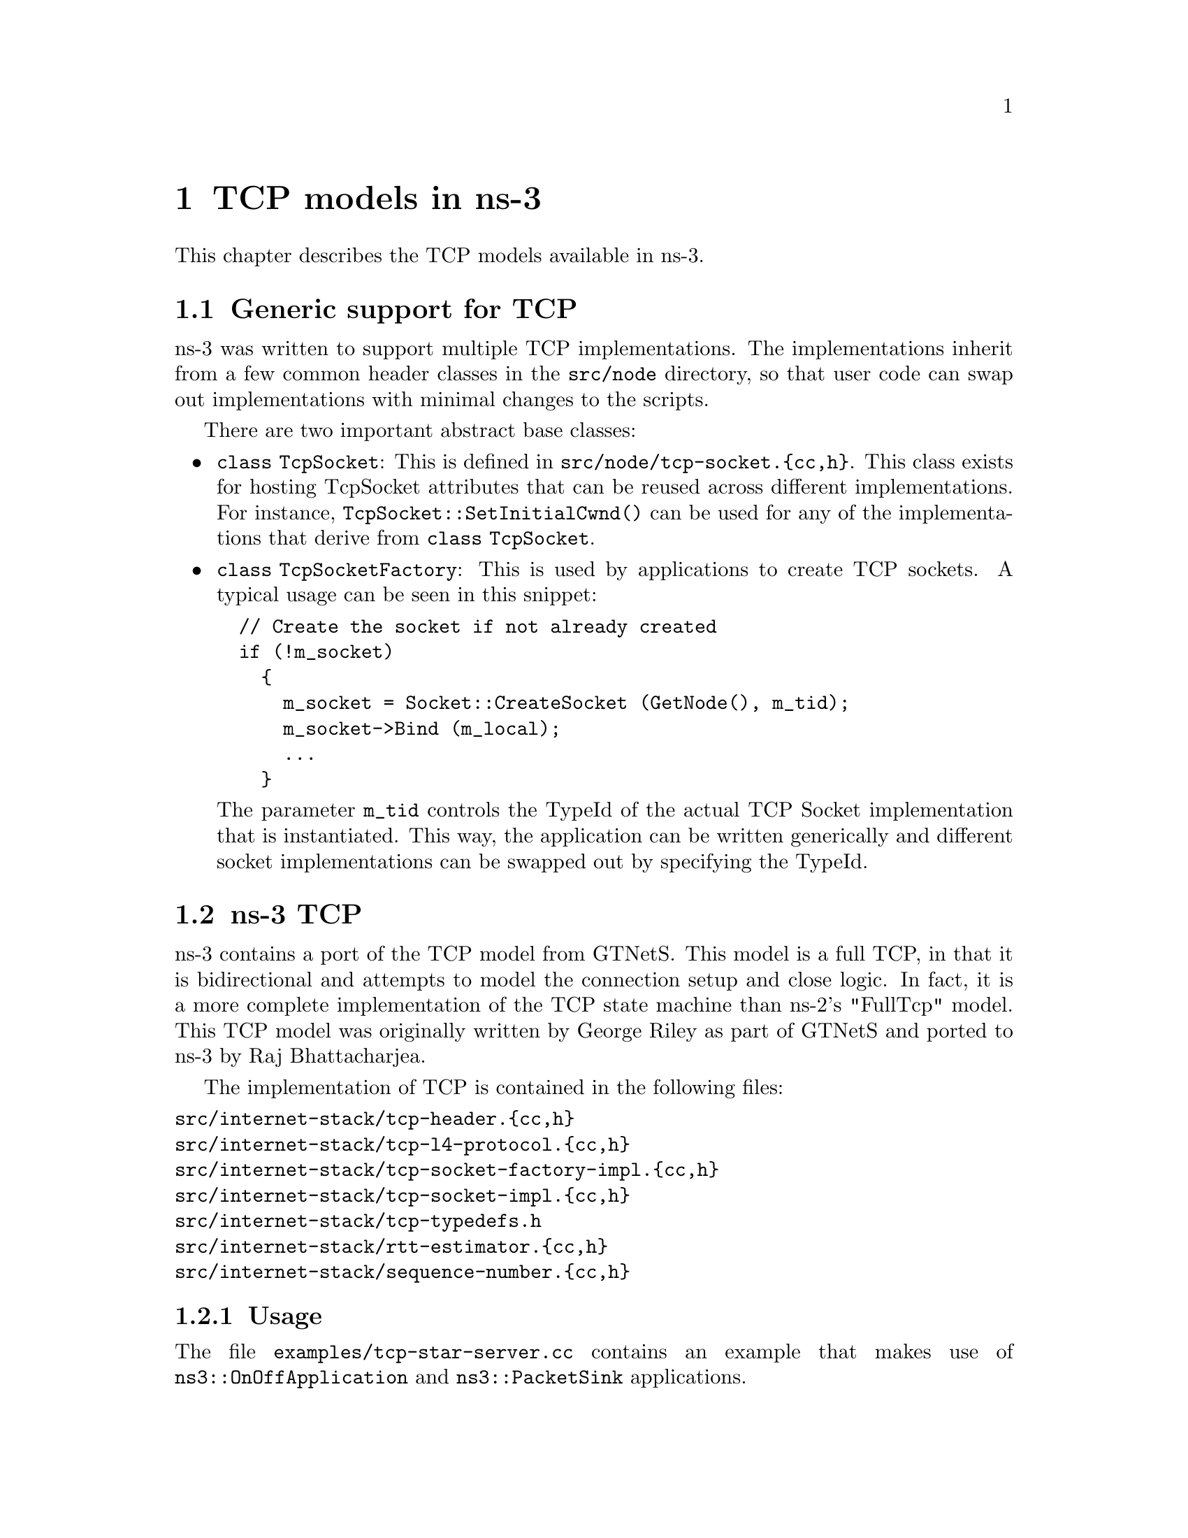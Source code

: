 @node TCP
@chapter TCP models in ns-3
@anchor{chap:TCP}

This chapter describes the TCP models available in ns-3.

@section Generic support for TCP

ns-3 was written to support multiple TCP implementations.  The 
implementations inherit from a few common header classes in the
@code{src/node} directory, so that user code can swap out implementations
with minimal changes to the scripts.

There are two important abstract base classes:
@itemize @bullet
@item @code{class TcpSocket}:  This is defined in @code{src/node/tcp-socket.@{cc,h@}}.  This class exists for hosting TcpSocket attributes that can be
reused across different implementations.  For instance, 
@code{TcpSocket::SetInitialCwnd()} can be used for any of the implementations
that derive from @code{class TcpSocket}.
@item @code{class TcpSocketFactory}:  This is used by applications to
create TCP sockets.  A typical usage can be seen in this snippet:
@verbatim
  // Create the socket if not already created
  if (!m_socket)
    {
      m_socket = Socket::CreateSocket (GetNode(), m_tid);
      m_socket->Bind (m_local);
      ...
    }
@end verbatim
The parameter @code{m_tid} controls the TypeId of the actual TCP Socket
implementation that is instantiated.  This way, the application can be
written generically and different socket implementations can be swapped out
by specifying the TypeId.
@end itemize  

@section ns-3 TCP

ns-3 contains a port of the TCP model from 
@uref{http://www.ece.gatech.edu/research/labs/MANIACS/GTNetS/index.html,,GTNetS}.  This model is a full TCP, in that it is 
bidirectional and attempts to model the connection setup and
close logic.  In fact, it is a more complete implementation of the TCP
state machine than ns-2's "FullTcp" model.  This TCP model was originally 
written by George Riley
as part of GTNetS and ported to ns-3 by Raj Bhattacharjea.

The implementation of TCP is contained in the following files:
@verbatim
src/internet-stack/tcp-header.{cc,h}
src/internet-stack/tcp-l4-protocol.{cc,h}
src/internet-stack/tcp-socket-factory-impl.{cc,h}
src/internet-stack/tcp-socket-impl.{cc,h}
src/internet-stack/tcp-typedefs.h
src/internet-stack/rtt-estimator.{cc,h}
src/internet-stack/sequence-number.{cc,h}
@end verbatim

@subsection Usage

The file @code{examples/tcp-star-server.cc} contains an example that
makes use of @code{ns3::OnOffApplication} and @code{ns3::PacketSink} 
applications.

Using the helper functions defined in @code{src/helper}, here is how
one would create a TCP receiver:
@verbatim
  // Create a packet sink on the star "hub" to receive these packets
  uint16_t port = 50000;
  Address sinkLocalAddress(InetSocketAddress (Ipv4Address::GetAny (), port));
  PacketSinkHelper sinkHelper ("ns3::TcpSocketFactory", sinkLocalAddress);
  ApplicationContainer sinkApp = sinkHelper.Install (serverNode);
  sinkApp.Start (Seconds (1.0));
  sinkApp.Stop (Seconds (10.0));
@end verbatim

Similarly, the below snippet configures OnOffApplication traffic
source to use
TCP:
@verbatim
  // Create the OnOff applications to send TCP to the server
  OnOffHelper clientHelper ("ns3::TcpSocketFactory", Address ());
@end verbatim

The careful reader will note above that we have specified the TypeId
of an abstract base class @code{TcpSocketFactory}.  How does the
script tell ns-3 that it wants the native ns-3 TCP vs. some other one?
Well, when internet stacks are added to the node, the default
TCP implementation that is aggregated to the node is the ns-3 TCP.
This can be overridden as we show below when using Network
Simulation Cradle.  So, by default, when using the ns-3 helper API,
the TCP that is aggregated to nodes with an Internet stack is the
native ns-3 TCP.

Once a TCP socket is created, you will want to follow conventional
socket logic and either connect() and send() (for a TCP client)
or bind(), listen(), and accept() (for a TCP server).  
@xref{Sockets APIs,,Sockets API} for a review of how sockets are used
in ns-3.

To configure behavior of TCP, a number of parameters are exported through
the @ref{Attributes,,ns-3 attribute system}.  These are documented in the
@uref{http://www.nsnam.org/doxygen/classns3_1_1_tcp_socket.html,,Doxygen} 
for @code{class TcpSocket}.

@subsection Current limitations
@itemize @bullet
@item Only Tahoe congestion control is presently supported.
@item Only IPv4 is supported 
@end itemize

@section Network Simulation Cradle

The @uref{http://www.wand.net.nz/~stj2/nsc/,,Network Simulation Cradle (NSC)} 
is a framework for wrapping real-world network
code into simulators, allowing simulation of real-world behavior at little 
extra cost.  This work has been validated by comparing situations using 
a test network with the same situations in the simulator. To date, it has 
been shown that the NSC is able to produce extremely accurate results.
NSC supports four real world stacks: FreeBSD, OpenBSD, lwIP and Linux.
Emphasis has been placed on not changing any of the network stacks by hand. 
Not a single line of code has been changed in the network protocol 
implementations of any of the above four stacks. However, a custom C 
parser was built to programmatically change source code.

NSC has previously been ported to ns-2 and OMNeT++, and recently 
was added to ns-3.  This section describes the ns-3 port of NSC and
how to use it.

@subsection Prerequisites

Presently, NSC has been tested and shown to work on these platforms:
Linux i386 and Linux x86-64.  NSC does not support powerpc.

Building NSC requires the packages flex and bison.  

@subsection Configuring and Downloading

Using the @code{build.py} script in ns-3-allinone directory, NSC will be
enabled by default unless the platform does not support it.  To disable
it when building ns-3, type:
@verbatim
./waf configure --disable-nsc
@end verbatim

@subsection Building and validating

Building ns-3 with nsc support is the same as building it without; no
additional arguments are needed for waf.  Building nsc may take some time
compared to ns-3; it is interleaved in the ns-3 building process.

Try running the regression tests: @code{./waf --regression}.  If NSC has
been successfully built, the following test should show up in the results:
@verbatim
PASS test-tcp-nsc-lfn
@end verbatim

This confirms that NSC is ready to use.

@subsection Usage
There are a few example files.  Try
@verbatim
./waf --run tcp-nsc-zoo
./waf --run tcp-nsc-lfn
@end verbatim
These examples will deposit some @code{.pcap} files in your directory,
which can be examined by tcpdump or wireshark.

Let's look at the @code{examples/tcp-nsc-zoo.cc} file for some typical
usage.  How does it differ from using native ns-3 TCP?  There is one
main configuration line, when using NSC and the ns-3 helper API, that needs
to be set:
@verbatim
  InternetStackHelper internetStack;

  internetStack.SetNscStack ("liblinux2.6.26.so");
  // this switches nodes 0 and 1 to NSCs Linux 2.6.26 stack.
  internetStack.Install (n.Get(0));
  internetStack.Install (n.Get(1));
@end verbatim

The key line is the @code{SetNscStack}.  This tells the InternetStack
helper to aggregate instances of NSC TCP instead of native ns-3 TCP
to the remaining nodes.  It is important that this function be called
@strong{before} calling the @code{Install()} function, as shown above.

Which stacks are available to use?  Presently, the focus has been on
Linux 2.6.18 and Linux 2.6.26 stacks for ns-3.  To see which stacks
were built, one can execute the following find command at the ns-3 top level
directory:
@verbatim
~/ns-3.2> find nsc -name "*.so" -type f 
nsc/linux-2.6.18/liblinux2.6.18.so
nsc/linux-2.6.26/liblinux2.6.26.so
@end verbatim
This tells us that we may either pass the library name liblinux2.6.18.so or 
liblinux2.6.26.so to the above configuration step.

@subsection Stack configuration
NSC TCP shares the same configuration attributes that are common
across TCP sockets, as described above and documented in 
@uref{http://www.nsnam.org/doxygen/classns3_1_1_tcp_socket.html,,Doxygen} 

Additionally, NSC TCP exports a lot of configuration variables into the 
ns-3 @ref{Attributes} system, via a @uref{http://en.wikipedia.org/wiki/Sysctl,,
sysctl}-like interface.  In the @code{examples/tcp-nsc-zoo} example, you
can see the following configuration:
@smallformat
@example
  // this disables TCP SACK, wscale and timestamps on node 1 (the attributes 
represent sysctl-values).
  Config::Set ("/NodeList/1/$ns3::Ns3NscStack<linux2.6.26>/net.ipv4.tcp_sack", 
StringValue ("0"));
  Config::Set ("/NodeList/1/$ns3::Ns3NscStack<linux2.6.26>/net.ipv4.tcp_timestamps", 
StringValue ("0"));
  Config::Set ("/NodeList/1/$ns3::Ns3NscStack<linux2.6.26>/net.ipv4.tcp_window_scaling", 
StringValue ("0"));
@end example
@end smallformat
These additional configuration variables are not available to native ns-3
TCP.

@subsection NSC API

This subsection describes the API that NSC presents to ns-3 or any other
simulator.  NSC provides its API in the form of a number of classes that
are defined in @code{sim/sim_interface.h} in the nsc directory.

@itemize @bullet
@item @strong{INetStack}
INetStack contains the 'low level' operations for the operating system 
network stack, e.g. in and output functions from and to the network stack 
(think of this as the 'network driver interface'. There are also functions 
to create new TCP or UDP sockets.
@item @strong{ISendCallback}
This is called by NSC when a packet should be sent out to the network. 
This simulator should use this callback to re-inject the packet into the 
simulator so the actual data can be delivered/routed to its destination, 
where it will eventually be handed into Receive() (and eventually back to the 
receivers NSC instance via INetStack->if_receive() ).
@item @strong{INetStreamSocket}
This is the structure defining a particular connection endpoint (file 
descriptor). It contains methods to operate on this endpoint, e.g. connect, 
disconnect, accept, listen, send_data/read_data, ...
@item @strong{IInterruptCallback}
This contains the wakeup callback, which is called by NSC whenever 
something of interest happens. Think of wakeup() as a replacement of the 
operating systems wakeup function: Whenever the operating system would 
wake up a process that has been waiting for an operation to complete (for 
example the TCP handshake during connect()), NSC invokes the wakeup() callback 
to allow the simulator to check for state changes in its connection endpoints. 
@end itemize

@subsection ns-3 implementation

The ns-3 implementation makes use of the above NSC API, and is implemented
as follows.

The three main parts are:
@itemize @bullet
@item @code{ns3::NscTcpL4Protocol}:  a subclass of Ipv4L4Protocol (and two nsc classes: ISendCallback and IInterruptCallback)
@item @code{ns3::NscTcpSocketImpl}: a subclass of TcpSocket 
@item @code{ns3::NscTcpSocketFactoryImpl}:  a factory to create new NSC
sockets
@end itemize

@code{src/internet-stack/nsc-tcp-l4-protocol} is the main class. Upon 
Initialization, it loads an nsc network stack to use (via dlopen()). Each 
instance of this class may use a different stack. The stack 
(=shared library) to use is set using the SetNscLibrary() method (at 
this time its called indirectly via the internet stack helper). The nsc 
stack is then set up accordingly (timers etc). The 
NscTcpL4Protocol::Receive() function hands the packet it receives (must be 
a complete tcp/ip packet) to the nsc stack for further processing. 
To be able to send packets, this class implements the nsc send_callback 
method. This method is called by nsc whenever the nsc stack wishes to 
send a packet out to the network. Its arguments are a raw buffer, 
containing a complete TCP/IP packet, and a length value. This method 
therefore has to convert the raw data to a Ptr<Packet> usable by ns-3. 
In order to avoid various ipv4 header issues, the nsc ip header is not 
included. Instead, the tcp header and the actual payload are put into the 
Ptr<Packet>, after this the Packet is passed down to layer 3 for sending 
the packet out (no further special treatment is needed in the send code 
path).

This class calls @code{ns3::NscTcpSocketImpl} both from the nsc wakeup() 
callback and from the Receive path (to ensure that possibly queued data 
is scheduled for sending).


@code{src/internet-stack/nsc-tcp-socket-impl} implements the nsc socket 
interface. Each instance has its own nscTcpSocket. Data that is Send() 
will be handed to the nsc stack via m_nscTcpSocket->send_data(). (and not 
to nsc-tcp-l4, this is the major difference compared to ns-3 TCP). The 
class also queues up data that is Send() before the underlying 
descriptor has entered an ESTABLISHED state. This class is called from 
the nsc-tcp-l4 class, when the nsc-tcp-l4 wakeup() callback is invoked by 
nsc. nsc-tcp-socket-impl then checks the current connection state 
(SYN_SENT, ESTABLISHED, LISTEN...) and schedules appropriate callbacks as 
needed, e.g. a LISTEN socket will schedule Accept to see if a new 
connection must be accepted, an ESTABLISHED socket schedules any pending 
data for writing, schedule a read callback, etc.

Note that @code{ns3::NscTcpSocketImpl} does not interact with nsc-tcp 
directly: instead, data is redirected to nsc. nsc-tcp calls the 
nsc-tcp-sockets of a node when its wakeup callback is invoked by nsc. 

@subsection Limitations
@itemize @bullet
@item NSC only works on single-interface nodes; attempting to run it on
a multi-interface node will cause a program error.  This limitation should
be fixed by ns-3.7.
@item Cygwin and OS X PPC are not supported
@item The non-Linux stacks of NSC are not supported in ns-3
@item Not all socket API callbacks are supported
@end itemize

For more information, see
@uref{http://www.nsnam.org/wiki/index.php/Network_Simulation_Cradle_Integration,, this wiki page}.
